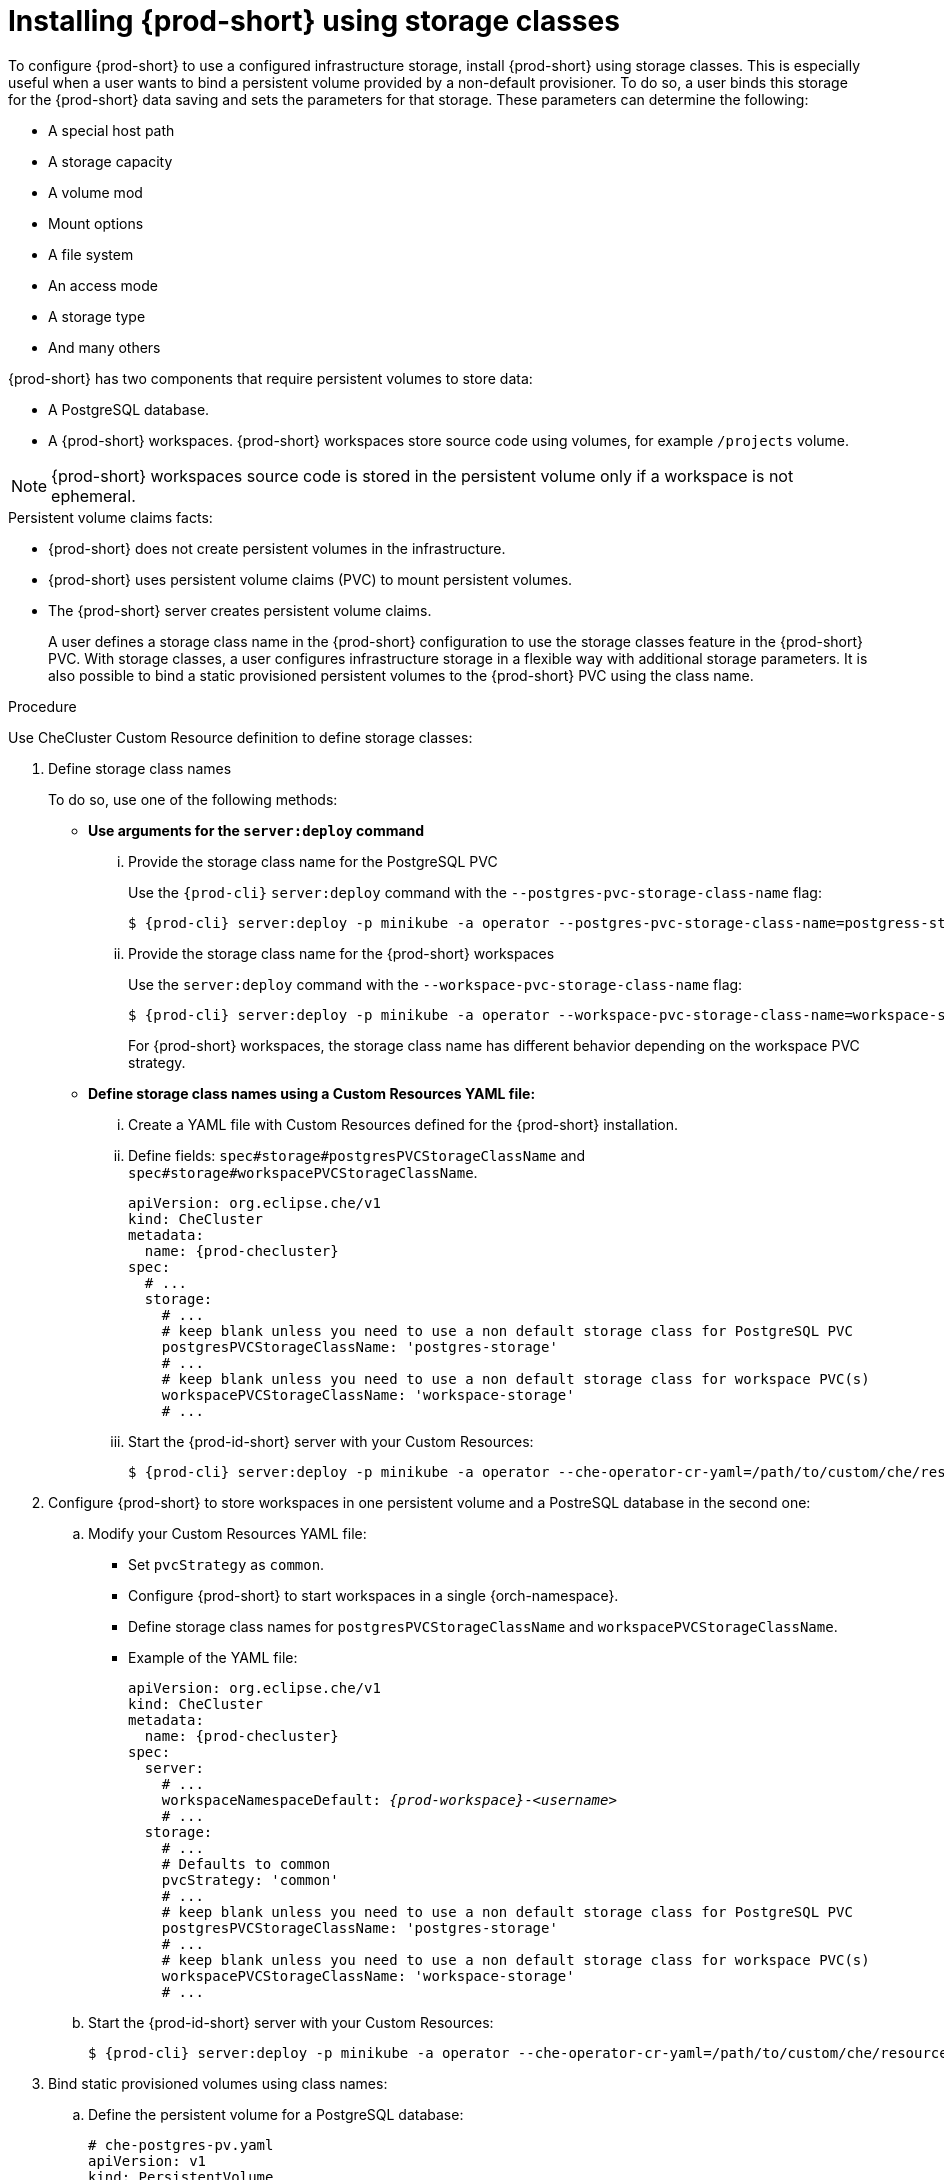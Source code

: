 
[id="installing-{prod-id-short}-using-storage-classes_{context}"]
= Installing {prod-short} using storage classes

To configure {prod-short} to use a configured infrastructure storage, install {prod-short} using storage classes. This is especially useful when a user wants to bind a persistent volume provided by a non-default provisioner. To do so, a user binds this storage for the {prod-short} data saving and sets the parameters for that storage. These parameters can determine the following:

* A special host path
* A storage capacity
* A volume mod
* Mount options
* A file system
* An access mode
* A storage type
* And many others

{prod-short} has two components that require persistent volumes to store data:

 * A PostgreSQL database.
 * A {prod-short} workspaces. {prod-short} workspaces store source code using volumes, for example `/projects` volume.

[NOTE]
====
{prod-short} workspaces source code is stored in the persistent volume only if a workspace is not ephemeral.
====

.Persistent volume claims facts:

* {prod-short} does not create persistent volumes in the infrastructure.
* {prod-short} uses persistent volume claims (PVC) to mount persistent volumes.
* The {prod-short} server creates  persistent volume claims.
+
A user defines a storage class name in the {prod-short} configuration to use the storage classes feature in the {prod-short} PVC. With storage classes, a user configures infrastructure storage in a flexible way with additional storage parameters. It is also possible to bind a static provisioned persistent volumes to the {prod-short} PVC using the class name.

.Procedure

Use CheCluster Custom Resource definition to define storage classes:

. Define storage class names
+
To do so, use one of the following methods:

** *Use arguments for the `server:deploy` command*

... Provide the storage class name for the PostgreSQL PVC
+
Use the `{prod-cli}` `server:deploy` command with the `--postgres-pvc-storage-class-name` flag:
+
[subs="+quotes,+attributes"]
----
$ {prod-cli} server:deploy -p minikube -a operator --postgres-pvc-storage-class-name=postgress-storage
----

... Provide the storage class name for the {prod-short} workspaces
+
Use the `server:deploy` command with the `--workspace-pvc-storage-class-name` flag:
+
[subs="+quotes,+attributes"]
----
$ {prod-cli} server:deploy -p minikube -a operator --workspace-pvc-storage-class-name=workspace-storage
----
+
For  {prod-short} workspaces, the storage class name has different behavior depending on the workspace PVC strategy.
+

** *Define storage class names using a Custom Resources YAML file:*

...  Create a YAML file with Custom Resources defined for the {prod-short} installation.

...  Define fields: `spec#storage#postgresPVCStorageClassName` and `spec#storage#workspacePVCStorageClassName`.
+
[source,yaml,subs="+quotes,+attributes"]
----
apiVersion: org.eclipse.che/v1
kind: CheCluster
metadata:
  name: {prod-checluster}
spec:
  # ...
  storage:
    # ...
    # keep blank unless you need to use a non default storage class for PostgreSQL PVC
    postgresPVCStorageClassName: 'postgres-storage'
    # ...
    # keep blank unless you need to use a non default storage class for workspace PVC(s)
    workspacePVCStorageClassName: 'workspace-storage'
    # ...
----

... Start the {prod-id-short} server with your Custom Resources:
+
[subs="+quotes,+attributes"]
----
$ {prod-cli} server:deploy -p minikube -a operator --che-operator-cr-yaml=/path/to/custom/che/resource/org_v1_che_cr.yaml
----

. Configure {prod-short} to store workspaces in one persistent volume and a PostreSQL database in the second one:

.. Modify your Custom Resources YAML file:

* Set `pvcStrategy` as `common`.

* Configure {prod-short} to start workspaces in a single {orch-namespace}.

* Define storage class names for `postgresPVCStorageClassName` and `workspacePVCStorageClassName`.

* Example of the YAML file:
+
[source,yaml,subs="+quotes,+attributes"]
----
apiVersion: org.eclipse.che/v1
kind: CheCluster
metadata:
  name: {prod-checluster}
spec:
  server:
    # ...
    workspaceNamespaceDefault: __{prod-workspace}__-__<username>__
    # ...
  storage:
    # ...
    # Defaults to common
    pvcStrategy: 'common'
    # ...
    # keep blank unless you need to use a non default storage class for PostgreSQL PVC
    postgresPVCStorageClassName: 'postgres-storage'
    # ...
    # keep blank unless you need to use a non default storage class for workspace PVC(s)
    workspacePVCStorageClassName: 'workspace-storage'
    # ...
----

.. Start the {prod-id-short} server with your Custom Resources:
+
[subs="+quotes,+attributes"]
----
$ {prod-cli} server:deploy -p minikube -a operator --che-operator-cr-yaml=/path/to/custom/che/resource/org_v1_che_cr.yaml
----

. Bind static provisioned volumes using class names:

.. Define the persistent volume for a PostgreSQL database:
+
[source,yaml]
----
# che-postgres-pv.yaml
apiVersion: v1
kind: PersistentVolume
metadata:
  name: postgres-pv-volume
  labels:
    type: local
spec:
  storageClassName: postgres-storage
  capacity:
    storage: 1Gi
  accessModes:
    - ReadWriteOnce
  hostPath:
    path: "/data/che/postgres"
----

.. Define the persistent volume for a {prod-short} workspace:
+
[source,yaml]
----
# che-workspace-pv.yaml
apiVersion: v1
kind: PersistentVolume
metadata:
  name: workspace-pv-volume
  labels:
    type: local
spec:
  storageClassName: workspace-storage
  capacity:
    storage: 10Gi
  accessModes:
    - ReadWriteOnce
  hostPath:
    path: "/data/che/workspace"
----

.. Bind the two persistent volumes:
[subs="+quotes,+attributes"]
----
$ kubectl apply -f che-workspace-pv.yaml -f che-postgres-pv.yaml
----

[NOTE]
====
You must provide valid file permissions for volumes. You can do it using storage class configuration or manually. To manually define permissions, define `storageClass#mountOptions` `uid` and `gid`. PostgreSQL volume requires `uid=26` and `gid=26`.
====
